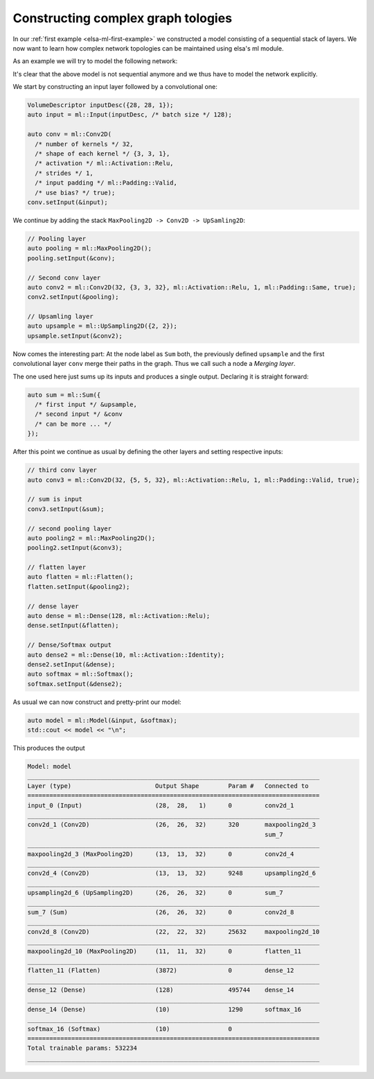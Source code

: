 .. _elsa-ml-complex-graphs:

***********************************
Constructing complex graph tologies
***********************************

In our :ref:`first example <elsa-ml-first-example>` we constructed a model consisting
of a sequential stack of layers. We now want to learn how complex network 
topologies can be maintained using elsa's ml module.

As an example we will try to model the following network:

.. image:: complex_model.png
  :width: 300
  :align: center
  :alt: ComplexGraph

It's clear that the above model is not sequential anymore and we thus have to 
model the network explicitly.

We start by constructing an input layer followed by a convolutional one:

.. code-block:: cpp

  VolumeDescriptor inputDesc({28, 28, 1});
  auto input = ml::Input(inputDesc, /* batch size */ 128);

  auto conv = ml::Conv2D(
    /* number of kernels */ 32, 
    /* shape of each kernel */ {3, 3, 1},
    /* activation */ ml::Activation::Relu,
    /* strides */ 1,
    /* input padding */ ml::Padding::Valid,
    /* use bias? */ true);
  conv.setInput(&input);

We continue by adding the stack ``MaxPooling2D -> Conv2D -> UpSamling2D``:

.. code-block:: cpp

  // Pooling layer
  auto pooling = ml::MaxPooling2D();
  pooling.setInput(&conv);

  // Second conv layer
  auto conv2 = ml::Conv2D(32, {3, 3, 32}, ml::Activation::Relu, 1, ml::Padding::Same, true);
  conv2.setInput(&pooling);

  // Upsamling layer
  auto upsample = ml::UpSampling2D({2, 2});
  upsample.setInput(&conv2);
       
Now comes the interesting part: At the node label as ``Sum`` both, the previously
defined ``upsample`` and the first convolutional layer ``conv`` merge their 
paths in the graph. Thus we call such a node a `Merging layer`. 

The one used here just sums up its inputs and produces a single output. Declaring
it is straight forward:

.. code-block:: cpp

  auto sum = ml::Sum({
    /* first input */ &upsample,
    /* second input */ &conv
    /* can be more ... */
  });

After this point we continue as usual by defining the other layers and setting
respective inputs:

.. code-block:: cpp

    // third conv layer
    auto conv3 = ml::Conv2D(32, {5, 5, 32}, ml::Activation::Relu, 1, ml::Padding::Valid, true);

    // sum is input
    conv3.setInput(&sum);

    // second pooling layer
    auto pooling2 = ml::MaxPooling2D();
    pooling2.setInput(&conv3);

    // flatten layer
    auto flatten = ml::Flatten();
    flatten.setInput(&pooling2);

    // dense layer
    auto dense = ml::Dense(128, ml::Activation::Relu);
    dense.setInput(&flatten);

    // Dense/Softmax output
    auto dense2 = ml::Dense(10, ml::Activation::Identity);
    dense2.setInput(&dense);
    auto softmax = ml::Softmax();
    softmax.setInput(&dense2);

As usual we can now construct and pretty-print our model:

.. code-block:: cpp

  auto model = ml::Model(&input, &softmax);
  std::cout << model << "\n";

This produces the output

.. code-block:: none

  Model: model
  ________________________________________________________________________________
  Layer (type)                       Output Shape        Param #   Connected to
  ================================================================================
  input_0 (Input)                    (28,  28,   1)      0         conv2d_1
  ________________________________________________________________________________
  conv2d_1 (Conv2D)                  (26,  26,  32)      320       maxpooling2d_3
                                                                   sum_7
  ________________________________________________________________________________
  maxpooling2d_3 (MaxPooling2D)      (13,  13,  32)      0         conv2d_4
  ________________________________________________________________________________
  conv2d_4 (Conv2D)                  (13,  13,  32)      9248      upsampling2d_6
  ________________________________________________________________________________
  upsampling2d_6 (UpSampling2D)      (26,  26,  32)      0         sum_7
  ________________________________________________________________________________
  sum_7 (Sum)                        (26,  26,  32)      0         conv2d_8
  ________________________________________________________________________________
  conv2d_8 (Conv2D)                  (22,  22,  32)      25632     maxpooling2d_10
  ________________________________________________________________________________
  maxpooling2d_10 (MaxPooling2D)     (11,  11,  32)      0         flatten_11
  ________________________________________________________________________________
  flatten_11 (Flatten)               (3872)              0         dense_12
  ________________________________________________________________________________
  dense_12 (Dense)                   (128)               495744    dense_14
  ________________________________________________________________________________
  dense_14 (Dense)                   (10)                1290      softmax_16
  ________________________________________________________________________________
  softmax_16 (Softmax)               (10)                0
  ================================================================================
  Total trainable params: 532234
  ________________________________________________________________________________

